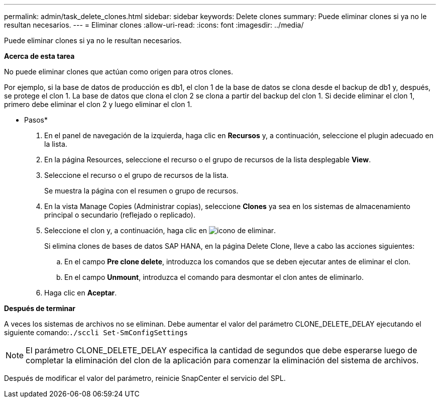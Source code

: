---
permalink: admin/task_delete_clones.html 
sidebar: sidebar 
keywords: Delete clones 
summary: Puede eliminar clones si ya no le resultan necesarios. 
---
= Eliminar clones
:allow-uri-read: 
:icons: font
:imagesdir: ../media/


[role="lead"]
Puede eliminar clones si ya no le resultan necesarios.

*Acerca de esta tarea*

No puede eliminar clones que actúan como origen para otros clones.

Por ejemplo, si la base de datos de producción es db1, el clon 1 de la base de datos se clona desde el backup de db1 y, después, se protege el clon 1. La base de datos que clona el clon 2 se clona a partir del backup del clon 1. Si decide eliminar el clon 1, primero debe eliminar el clon 2 y luego eliminar el clon 1.

* Pasos*

. En el panel de navegación de la izquierda, haga clic en *Recursos* y, a continuación, seleccione el plugin adecuado en la lista.
. En la página Resources, seleccione el recurso o el grupo de recursos de la lista desplegable *View*.
. Seleccione el recurso o el grupo de recursos de la lista.
+
Se muestra la página con el resumen o grupo de recursos.

. En la vista Manage Copies (Administrar copias), seleccione *Clones* ya sea en los sistemas de almacenamiento principal o secundario (reflejado o replicado).
. Seleccione el clon y, a continuación, haga clic en image:../media/delete_icon.gif["icono de eliminar"].
+
Si elimina clones de bases de datos SAP HANA, en la página Delete Clone, lleve a cabo las acciones siguientes:

+
.. En el campo *Pre clone delete*, introduzca los comandos que se deben ejecutar antes de eliminar el clon.
.. En el campo *Unmount*, introduzca el comando para desmontar el clon antes de eliminarlo.


. Haga clic en *Aceptar*.


*Después de terminar*

A veces los sistemas de archivos no se eliminan. Debe aumentar el valor del parámetro CLONE_DELETE_DELAY ejecutando el siguiente comando:``./sccli Set-SmConfigSettings``


NOTE: El parámetro CLONE_DELETE_DELAY especifica la cantidad de segundos que debe esperarse luego de completar la eliminación del clon de la aplicación para comenzar la eliminación del sistema de archivos.

Después de modificar el valor del parámetro, reinicie SnapCenter el servicio del SPL.
